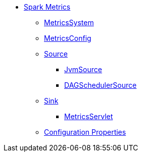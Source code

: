 * xref:index.md[Spark Metrics]
** xref:spark-metrics-MetricsSystem.md[MetricsSystem]
** xref:spark-metrics-MetricsConfig.md[MetricsConfig]

** xref:spark-metrics-Source.md[Source]
*** xref:JvmSource.md[JvmSource]
*** xref:spark-scheduler-DAGSchedulerSource.md[DAGSchedulerSource]

** xref:spark-metrics-Sink.md[Sink]
*** xref:spark-metrics-MetricsServlet.md[MetricsServlet]
** xref:spark-metrics-properties.md[Configuration Properties]
